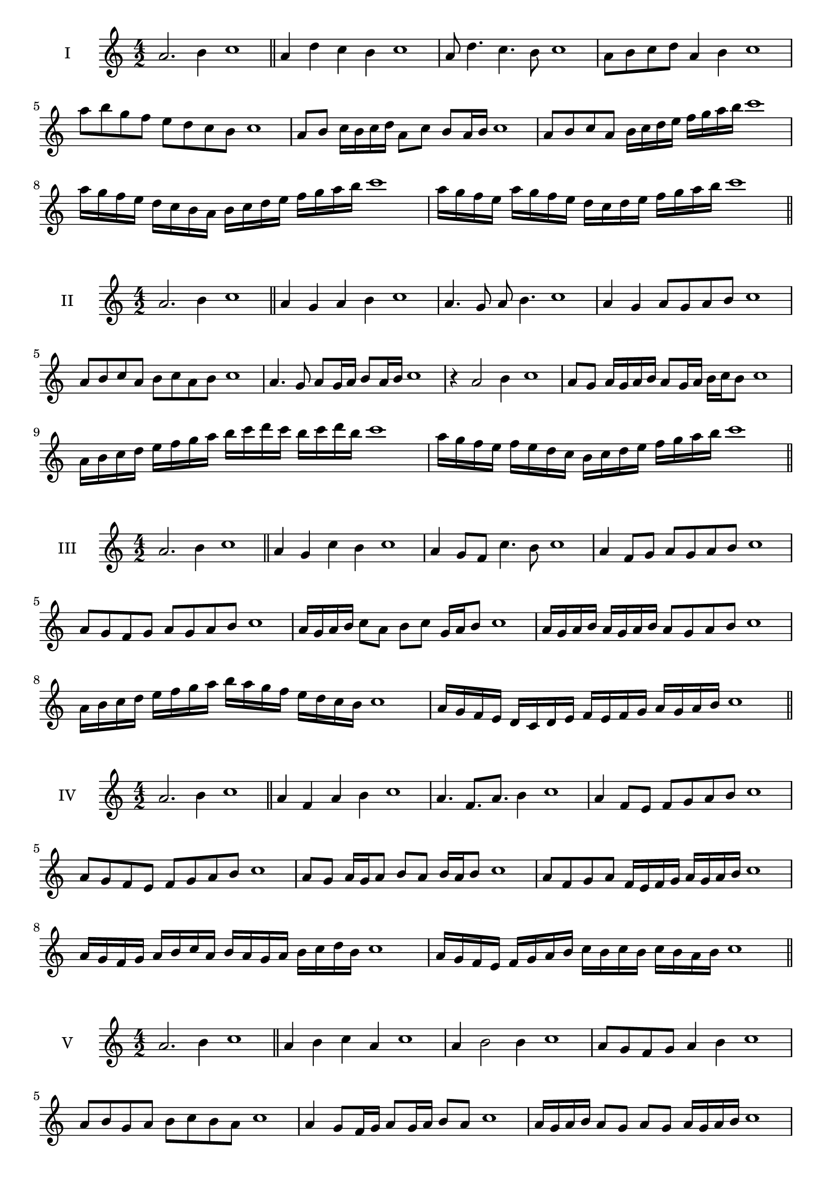 \version "2.18.2"
\score {
  \new Staff \with { instrumentName = #"I" }
  \relative c'' { 
   
  \time 4/2
  a2. b4 c1   \bar "||"
  a4 d c b c1
  a8 d4. c4. b8 c1
  a8 b c d a4 b c1
  a'8 b g f e d c b c1
  a8 b c16 b c d a8 c b a16 b c1
  a8 b c a b16 c d e f g a b c1
  a16 g f e d c b a b c d e f g a b c1
  a16 g f e a g f e d c d e f g a b c1
 \bar "||" \break
  }
}
  \score {
  \new Staff \with { instrumentName = #"II" }
  \relative c'' { 
   
  \time 4/2
  a2. b4 c1
     \bar "||"
  a4 g a b c1
  a4. g8 a b4. c1
  a4 g a8 g a b c1
  a8 b c a b c a b c1
  a4. g8 a8 g16 a b8 a16 b c1
  r4 a2 b4 c1
  a8 g a16 g a b a8 g16 a b c b8 c1
  a16 b c d e f g a b c d c b c d b c1
  a16 g f e f e d c b c d e f g a b c1
 \bar "||" \break
  }
}
  \score {
  \new Staff \with { instrumentName = #"III" }
  \relative c'' { 
   
  \time 4/2
  a2. b4 c1
     \bar "||"
     a4 g c b c1
     a4 g8 f c'4. b8 c1
     a4 f8 g a g a b c1
     a8 g f g a g a b c1
     a16 g a b c8 a b c g16 a b8 c1
     a16 g a b a g a b a8 g a b c1
     a16 b c d e f g a b a g f e d c b c1
     a16 g f e d c d e f e f g a g a b c1

 \bar "||" \break
  }
  }
  \score {
  \new Staff \with { instrumentName = #"IV" }
  \relative c'' { 
   
  \time 4/2
   a2. b4 c1  \bar "||"
   a4 f a b c1
   a4. f8. a8. b4 c1
   a4 f8 e f g a b c1
   a8 g f e f g a b c1
   a8 g a16 g a8 b a b16 a b8 c1
   a8 f g a f16 e f g a g a b c1
   a16 g f g a b c a b a g a b c d b c1
   a16 g f e f g a b c b c b c b a b c1
 \bar "||" \break
  }
  }
  \score {
  \new Staff \with { instrumentName = #"V" }
  \relative c'' { 
   
  \time 4/2
  a2. b4 c1    \bar "||"
  a4 b c a c1 a4 b2 b4 c1 a8 g f g a4 b4 c1 
  a8 b g a b c b a c1
  a4 g8 f16 g a8 g16 a b8 a c1
  a16 g a b a8 g a g a16 g a b c1
  a16 f g a b c d e f e f e d c b a c1
  a16 b c a b c a b c b a g a g a b c1
 \bar "||" \break
  }
  }
  \score {
  \new Staff \with { instrumentName = #"VI" }
  \relative c'' { 
   
  \time 4/2
    a2. b4 c1 \bar "||"
  a4 c b a c1
  a4 c2 b4 c1
  a8 b c d b4. a8 c1
  a8 b g a b g a b c1
  a8 g a16 g a b a8 c b a16 b c1
  a8 g a16 g a b a8 g a16 g a b c1
  a16 b c a b c a b c c, d e f g a b c1
  c16 b a g f g a b c b c b c b a b c1
 \bar "||" \break
  }
  }
  \score {
  \new Staff \with { instrumentName = #"VII" }
  \relative c'' { 
   
  \time 4/2
  a2. b4 c1   \bar "||"
  a4 b c b c1
  r8 a8 b2. c1
  a8 b c4 b a8 b c1
  a8 f g e f g a b c1
  a8 g16 a b4 c b8 a16 b c1
  a16 g a g a g f e f8 g a b c1
  a16 g f g a g f e f e d e f g a b c1
  a16 g f e f g a b c a b c d c b a c1
 \bar "||" \break
  }
  }
  \score {
  \new Staff \with { instrumentName = #"VIII" }
  \relative c'' { 
   
  \time 4/2
  a2. b4 c1   \bar "||"
  a4 b c d c1
  r4 a r d c1
  a8 g a b c4 b c1
  a8 b c d a b c d c1
  a8 g f16 g a8 b c a b c1
  a16 g f g a8 g a b c d c1
  a,16 b c d e f g a b a g f e d c b c1
  a16 b c d e f g a b, c d e f g a b c1
  
 \bar "||" 
  }
  }
  \score {
  \new Staff \with { instrumentName = #"IX" }
  \relative c'' { 
   
  \time 4/2
    a2. b4 c1 \bar "||"
    a4 b c a c1
    r4 a4 r8 c8 b4 c1
    a8 b c4 b a8 g c1
    a8 g a b c g a b c1
    a8 f g f16 g a8 c b a16 b c1
    a8 g a b c16 c, d e f g a b c1
    a16 g f e f e d c d e f g a g a b c1
    a,16 b c a b c d e b c d e f g a b c1
 \bar "||" \break
  }
  }
  \score {
  \new Staff \with { instrumentName = #"X" }
  \relative c'' { 
   
  \time 4/2
  a2. b4 c1   \bar "||"
  a4 c a b c1
  r4 a4. a8 b4 c1
  a4 d,8 e f g a b c1
  a8 b c a f g c b c1
  a16 g a b c8 a d a g16 a b8 c1
  a16 g a b c8 a f16 e f g a8 b c1
  a16 g f e d c b a a' g f e f g a b c1
  a,16 b c d e f g a f e d e f g a b c1
 \bar "||" \break
  }
  }
  \score {
  \new Staff \with { instrumentName = #"XI" }
  \relative c'' { 
   
  \time 4/2
   a2. b4 c1  \bar "||"
   f,4 g a b c1
   g4 a2 b4 c1
   a4. g8 a g a b c1
   a8 g f e a g a b c1
   r8 g8 a g a g16 a b8 a16 b c1
   r8 a, b16 c d e f8 g a b c1
   a,16 f g a b a b c d c d e f g a b c1
   a16 g f g a b c a b a g e d c b c1
 \bar "||" \break
  }
  }
